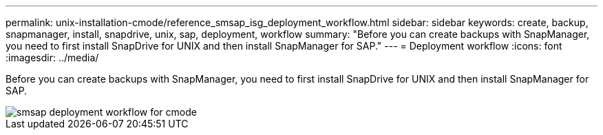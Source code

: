 ---
permalink: unix-installation-cmode/reference_smsap_isg_deployment_workflow.html
sidebar: sidebar
keywords: create, backup, snapmanager, install, snapdrive, unix, sap, deployment, workflow
summary: "Before you can create backups with SnapManager, you need to first install SnapDrive for UNIX and then install SnapManager for SAP."
---
= Deployment workflow
:icons: font
:imagesdir: ../media/

[.lead]
Before you can create backups with SnapManager, you need to first install SnapDrive for UNIX and then install SnapManager for SAP.

image::../media/smsap_deployment_workflow_cmode.gif[smsap deployment workflow for cmode]

